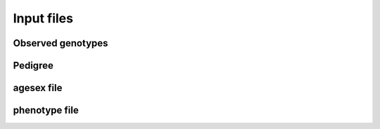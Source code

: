 .. _input files:
===========
Input files
===========

Observed genotypes
------------------
.. _observed genotypes:

Pedigree 
--------
.. _pedigree:

agesex file
-----------
.. _agesex:

phenotype file
--------------
.. _phenotype: